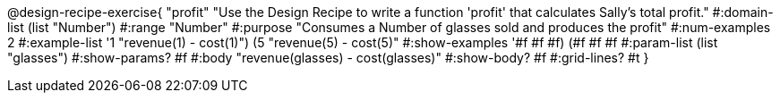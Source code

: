 @design-recipe-exercise{ "profit" "Use the Design Recipe to write
a function 'profit' that calculates Sally's total profit."
  #:domain-list (list "Number")
  #:range "Number"
  #:purpose "Consumes a Number of glasses sold and produces the profit"
  #:num-examples 2
  #:example-list '((1 "revenue(1) - cost(1)")
                   (5 "revenue(5) - cost(5)"))
  #:show-examples '((#f #f #f) (#f #f #f))
  #:param-list (list "glasses")
  #:show-params? #f
  #:body "revenue(glasses) - cost(glasses)"
  #:show-body? #f #:grid-lines? #t }
